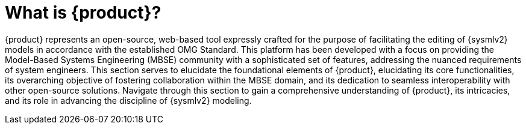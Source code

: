 = What is {product}?

{product} represents an open-source, web-based tool expressly crafted for the purpose of facilitating the editing of {sysmlv2} models in accordance with the established OMG Standard.
This platform has been developed with a focus on providing the Model-Based Systems Engineering (MBSE) community with a sophisticated set of features, addressing the nuanced requirements of system engineers.
This section serves to elucidate the foundational elements of {product}, elucidating its core functionalities, its overarching objective of fostering collaboration within the MBSE domain, and its dedication to seamless interoperability with other open-source solutions.
Navigate through this section to gain a comprehensive understanding of {product}, its intricacies, and its role in advancing the discipline of {sysmlv2} modeling.